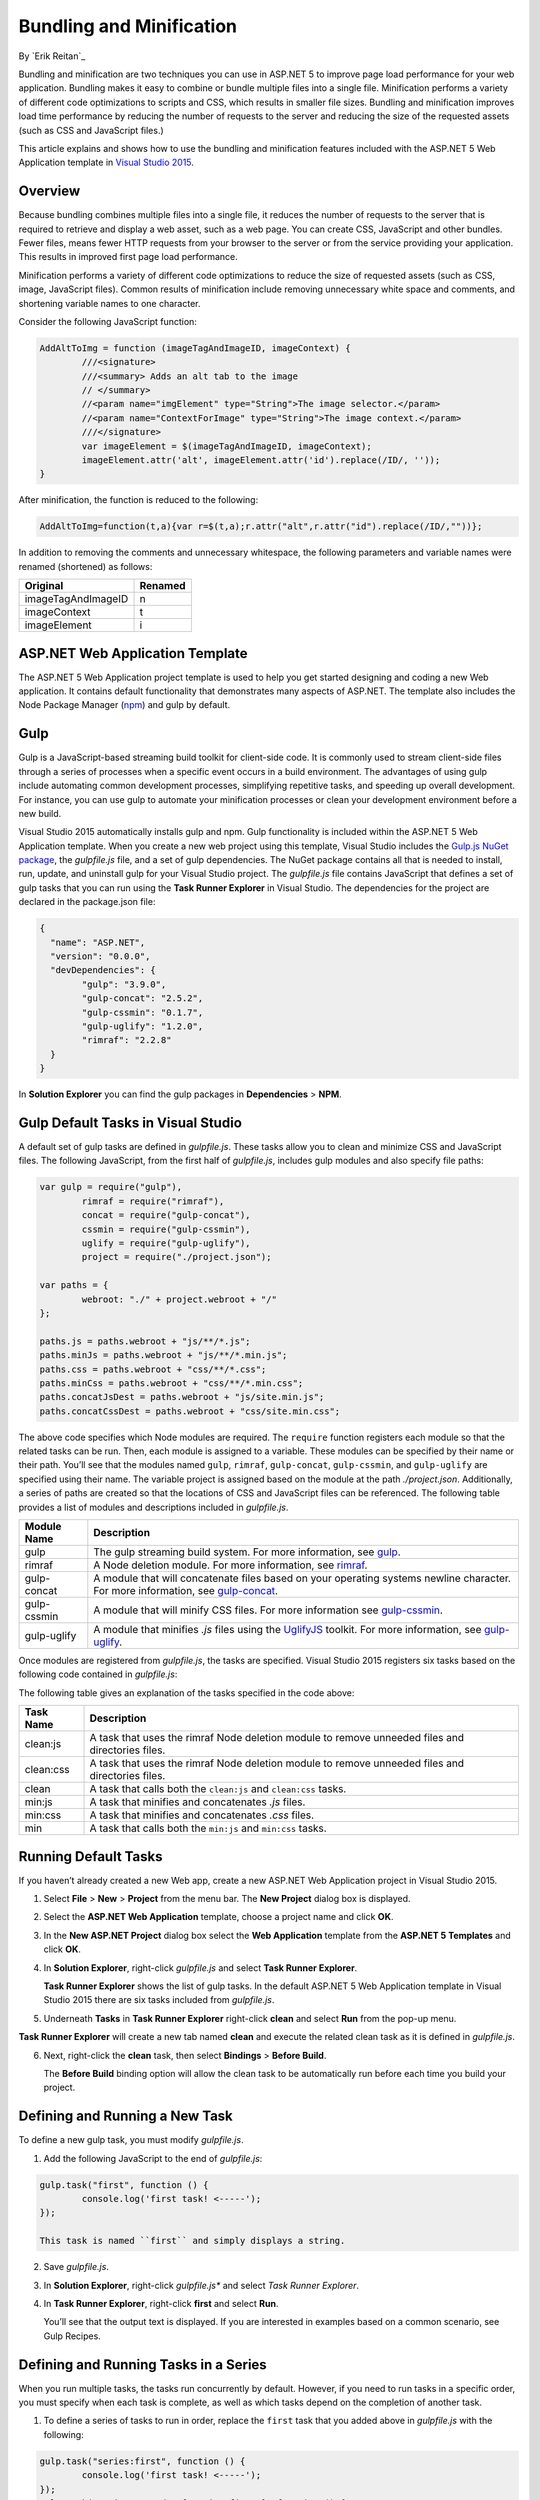 Bundling and Minification
=========================

By `Erik Reitan`_ 

Bundling and minification are two techniques you can use in ASP.NET 5 to improve page load performance for your web application. Bundling makes it easy to combine or bundle multiple files into a single file. Minification performs a variety of different code optimizations to scripts and CSS, which results in smaller file sizes. Bundling and minification improves load time performance by reducing the number of requests to the server and reducing the size of the requested assets (such as CSS and JavaScript files.)

This article explains and shows how to use the bundling and minification features included with the ASP.NET 5 Web Application template in `Visual Studio 2015 <http://go.microsoft.com/fwlink/?LinkId=517106>`_. 

Overview
--------
Because bundling combines multiple files into a single file, it reduces the number of requests to the server that is required to retrieve and display a web asset, such as a web page. You can create CSS, JavaScript and other bundles. Fewer files, means fewer HTTP requests from your browser to the server or from the service providing your application. This results in improved first page load performance.

Minification performs a variety of different code optimizations to reduce the size of requested assets (such as CSS, image, JavaScript files). Common results of minification include removing unnecessary white space and comments, and shortening variable names to one character. 

Consider the following JavaScript function:

.. code-block:: javascript

	AddAltToImg = function (imageTagAndImageID, imageContext) {
		///<signature>
		///<summary> Adds an alt tab to the image
		// </summary>
		//<param name="imgElement" type="String">The image selector.</param>
		//<param name="ContextForImage" type="String">The image context.</param>
		///</signature>
		var imageElement = $(imageTagAndImageID, imageContext);
		imageElement.attr('alt', imageElement.attr('id').replace(/ID/, ''));
	}

After minification, the function is reduced to the following:

.. code-block:: javascript

	AddAltToImg=function(t,a){var r=$(t,a);r.attr("alt",r.attr("id").replace(/ID/,""))};
	
In addition to removing the comments and unnecessary whitespace, the following parameters and variable names were renamed (shortened) as follows:

==================  =======  
Original            Renamed      
==================  =======  
imageTagAndImageID  n  
imageContext        t  
imageElement        i   
==================  =======  

ASP.NET Web Application Template 
--------------------------------
The ASP.NET 5 Web Application project template is used to help you get started designing and coding a new Web application. It contains default functionality that demonstrates many aspects of ASP.NET. The template also includes the Node Package Manager (`npm <https://www.npmjs.com/>`_) and gulp by default.

Gulp
----
Gulp is a JavaScript-based streaming build toolkit for client-side code. It is commonly used to stream client-side files through a series of processes when a specific event occurs in a build environment. The advantages of using gulp include automating common development processes, simplifying repetitive tasks, and speeding up overall development. For instance, you can use gulp to automate your minification processes or clean your development environment before a new build.

Visual Studio 2015 automatically installs gulp and npm. Gulp functionality is included within the ASP.NET 5 Web Application template. When you create a new web project using this template, Visual Studio includes the `Gulp.js NuGet package <https://github.com/koistya/nuget-gulp>`_, the *gulpfile.js* file, and a set of gulp dependencies. The NuGet package contains all that is needed to install, run, update, and uninstall gulp for your Visual Studio project. The *gulpfile.js* file contains JavaScript that defines a set of gulp tasks that you can run using the **Task Runner Explorer** in Visual Studio. The dependencies for the project are declared in the package.json file:

.. code-block:: javascript

	{
	  "name": "ASP.NET",
	  "version": "0.0.0",
	  "devDependencies": {
		"gulp": "3.9.0",
		"gulp-concat": "2.5.2",
		"gulp-cssmin": "0.1.7",
		"gulp-uglify": "1.2.0",
		"rimraf": "2.2.8"
	  }
	}

In **Solution Explorer** you can find the gulp packages in **Dependencies** > **NPM**. 

Gulp Default Tasks in Visual Studio
-----------------------------------
A default set of gulp tasks are defined in *gulpfile.js*. These tasks allow you to clean and minimize CSS and JavaScript files. The following JavaScript, from the first half of *gulpfile.js*, includes gulp modules and also specify file paths:

.. code-block:: javascript

	var gulp = require("gulp"),
		rimraf = require("rimraf"),
		concat = require("gulp-concat"),
		cssmin = require("gulp-cssmin"),
		uglify = require("gulp-uglify"),
		project = require("./project.json");

	var paths = {
		webroot: "./" + project.webroot + "/"
	};

	paths.js = paths.webroot + "js/**/*.js";
	paths.minJs = paths.webroot + "js/**/*.min.js";
	paths.css = paths.webroot + "css/**/*.css";
	paths.minCss = paths.webroot + "css/**/*.min.css";
	paths.concatJsDest = paths.webroot + "js/site.min.js";
	paths.concatCssDest = paths.webroot + "css/site.min.css";

The above code specifies which Node modules are required. The ``require`` function registers each module so that the related tasks can be run. Then, each module is assigned to a variable. These modules can be specified by their name or their path. You’ll see that the modules named ``gulp``, ``rimraf``, ``gulp-concat``, ``gulp-cssmin``, and ``gulp-uglify`` are specified using their name. The variable project is assigned based on the module at the path *./project.json*. Additionally, a series of paths are created so that the locations of CSS and JavaScript files can be referenced. The following table provides a list of modules and descriptions included in *gulpfile.js*.

=============  ===============================================================================================================================  
Module Name	   Description    
=============  ===============================================================================================================================  
gulp	       The gulp streaming build system. For more information, see `gulp <https://www.npmjs.com/package/gulp>`_.
rimraf	       A Node deletion module. For more information, see `rimraf <https://www.npmjs.com/package/rimraf>`_.
gulp-concat	   A module that will concatenate files based on your operating systems newline character. For more information, see `gulp-concat <https://www.npmjs.com/package/gulp-concat>`_.
gulp-cssmin	   A module that will minify CSS files. For more information see `gulp-cssmin <https://www.npmjs.com/package/gulp-cssmin>`_.
gulp-uglify	   A module that minifies *.js* files using the `UglifyJS <https://www.npmjs.com/package/gulp-cssmin>`_ toolkit. For more information, see `gulp-uglify <https://www.npmjs.com/package/gulp-uglify>`_. 
=============  =============================================================================================================================== 

Once modules are registered from *gulpfile.js*, the tasks are specified. Visual Studio 2015 registers six tasks based on the following code contained in *gulpfile.js*:

.. code-block:: javascript
	:emphasize-lines: 1,5,9,11,18,25

	gulp.task("clean:js", function (cb) {
		rimraf(paths.concatJsDest, cb);
	});

	gulp.task("clean:css", function (cb) {
		rimraf(paths.concatCssDest, cb);
	});

	gulp.task("clean", ["clean:js", "clean:css"]);

	gulp.task("min:js", function () {
		gulp.src([paths.js, "!" + paths.minJs], { base: "." })
			.pipe(concat(paths.concatJsDest))
			.pipe(uglify())
			.pipe(gulp.dest("."));
	});

	gulp.task("min:css", function () {
		gulp.src([paths.css, "!" + paths.minCss])
			.pipe(concat(paths.concatCssDest))
			.pipe(cssmin())
			.pipe(gulp.dest("."));
	});

	gulp.task("min", ["min:js", "min:css"]);

The following table gives an explanation of the tasks specified in the code above:

=============  ===============================================================================================================================  
Task Name	   Description    
=============  ===============================================================================================================================  
clean:js	   A task that uses the rimraf Node deletion module to remove unneeded files and directories files.
clean:css	   A task that uses the rimraf Node deletion module to remove unneeded files and directories files.
clean	       A task that calls both the ``clean:js`` and ``clean:css`` tasks.
min:js	       A task that minifies and concatenates *.js* files.
min:css	       A task that minifies and concatenates *.css* files.
min	           A task that calls both the ``min:js`` and ``min:css`` tasks.
=============  =============================================================================================================================== 

Running Default Tasks
---------------------

If you haven’t already created a new Web app, create a new ASP.NET Web Application project in Visual Studio 2015.

1.	Select **File** > **New** > **Project** from the menu bar. The **New Project** dialog box is displayed.

	.. image:: bundling-and-minification/_static/01-NewProjectDB.png
	
2.	Select the **ASP.NET Web Application** template, choose a project name and click **OK**.
3.	In the **New ASP.NET Project** dialog box select the **Web Application** template from the **ASP.NET 5 Templates** and click **OK**.
4.	In **Solution Explorer**, right-click *gulpfile.js* and select **Task Runner Explorer**. 

	.. image:: bundling-and-minification/_static/02-SolutionExplorer-TaskRunnerExplorer.png
	
	**Task Runner Explorer** shows the list of gulp tasks. In the default ASP.NET 5 Web Application template in Visual Studio 2015 there are six tasks included from *gulpfile.js*.

	.. image:: bundling-and-minification/_static/03-TaskRunnerExplorer.png 

5.	Underneath **Tasks** in **Task Runner Explorer** right-click **clean** and select **Run** from the pop-up menu.

	.. image:: bundling-and-minification/_static/04-TaskRunner-clean.png 

**Task Runner Explorer** will create a new tab named **clean** and execute the related clean task as it is defined in *gulpfile.js*.

6.	Next, right-click the **clean** task, then select **Bindings** > **Before Build**.

 	.. image:: bundling-and-minification/_static/05-TaskRunner-BeforeBuild.png 

	The **Before Build** binding option will allow the clean task to be automatically run before each time you build your project.

Defining and Running a New Task
-------------------------------

To define a new gulp task, you must modify *gulpfile.js*.
 
1.	Add the following JavaScript to the end of *gulpfile.js*:

.. code-block:: javascript

	gulp.task("first", function () {
		console.log('first task! <-----');
	});
	
	This task is named ``first`` and simply displays a string. 
2.	Save *gulpfile.js*.
3.	In **Solution Explorer**, right-click *gulpfile.js** and select *Task Runner Explorer*. 
4.	In **Task Runner Explorer**, right-click **first** and select **Run**.

	.. image:: bundling-and-minification/_static/06-TaskRunner-First.png 

	You’ll see that the output text is displayed. If you are interested in examples based on a common scenario, see Gulp Recipes.

Defining and Running Tasks in a Series
--------------------------------------
When you run multiple tasks, the tasks run concurrently by default. However, if you need to run tasks in a specific order, you must specify when each task is complete, as well as which tasks depend on the completion of another task. 

1.	To define a series of tasks to run in order, replace the ``first`` task that you added above in *gulpfile.js* with the following:

.. code-block:: javascript

	gulp.task("series:first", function () {
		console.log('first task! <-----');
	});
	gulp.task("series:second", ["series:first"], function () {
		console.log('second task! <-----');
	});
	gulp.task("series", ["series:first", "series:second"], function () {});

	You now have three tasks: ``series:first``, ``series:second``, and ``series``. The ``series:second`` task includes a second parameter that specifies an array of tasks that must be run and completed before the ``series:second`` task will run.  As specified in the code above, only the ``series:first`` task must be completed before the ``series:second`` task will run.	

2.	Save *gulpfile.js*.
3.	In **Solution Explorer**, right-click *gulpfile.js* and select **Task Runner Explorer** if it isn’t already open. 
4.	In **Task Runner Explorer**, right-click **series** and select **Run**.

	.. image:: bundling-and-minification/_static/07-TaskRunner-Series.png 
 
IntelliSense
------------
IntelliSense provides code completion, parameter info and other features to help you author code more productively and with fewer errors. Gulp tasks are written in JavaScript, therefore you can use IntelliSense to help code. As you work with JavaScript, IntelliSense lists the objects, functions, properties, and parameters that are available based on your current context. You can select a coding option from the pop-up list provided by IntelliSense to complete the code.

	.. image:: bundling-and-minification/_static/08-IntelliSense.png 

	For more information about IntelliSense, see `JavaScript IntelliSense <https://msdn.microsoft.com/en-us/library/bb385682.aspx>`_.
	
Development, Staging, and Production Environments
-------------------------------------------------

When you use gulp to optimize your client-side files for staging and production, the processed files are saved to a local staging and production location. The *_Layout.cshtml* file uses the **environment** tag to provide two different versions of CSS files. One version of CSS files is for development and the other version is for both staging and production. In Visual Studio 2015, when you change the **ASPNET_ENV** environment variable to ``Production``, Visual Studio will build the Web app and link to the minimized CSS files. The following markup shows the **environment** tags containing link tags to the ``Development`` CSS files and the minimized ``Staging, Production`` CSS files.

.. code-block:: javascript

	<environment names="Development">
		<link rel="stylesheet" href="~/lib/bootstrap/dist/css/bootstrap.css" />
		<link rel="stylesheet" href="~/lib/bootstrap-touch-carousel/dist/css/bootstrap-touch-carousel.css" />
		<link rel="stylesheet" href="~/css/site.css" />
	</environment>
	<environment names="Staging,Production">
		<link rel="stylesheet" href="//ajax.aspnetcdn.com/ajax/bootstrap/3.0.0/css/bootstrap.min.css"
				asp-fallback-href="~/lib/bootstrap/css/bootstrap.min.css"
				asp-fallback-test-class="hidden" asp-fallback-test-property="visibility" asp-fallback-test-value="hidden" />
		<link rel="stylesheet" href="//ajax.aspnetcdn.com/ajax/bootstrap-touch-carousel/0.8.0/css/bootstrap-touch-carousel.css"
				asp-fallback-href="~/lib/bootstrap-touch-carousel/css/bootstrap-touch-carousel.css"
				asp-fallback-test-class="carousel-caption" asp-fallback-test-property="display" asp-fallback-test-value="none" />
		<link rel="stylesheet" href="~/css/site.css" asp-file-version="true" />
	</environment>
	
Switching Between Environments
------------------------------

To switch between compiling for different environments, you can change the ASPNET_ENV environment variable. 
1.	In **Task Runner Explorer**, verify that the **min** task has been set to occur **Before Build**.
2.	In **Solution Explorer**, right-click the project name and select **Properties**.
	The property sheet for the Web app is displayed.
3.	Set the value of the **ASPNET_ENV** environment variable to ``Production``.
4.	Press **F5** to run the application in a browser.
5.	In the browser window, right-click the page and select **View Source** to see the html for the page.
	You will notice that the stylesheet links point to the minified CSS files.
6.	Close the browser to stop the Web app.
7.	In Visual Studio, return to the property sheet for the Web app and change the **ASPNET_ENV** environment variable back to ``Development``.
8.	Press **F5** to run the application in a browser again.
9.	In the browser window, right-click the page and select **View Source** to see the html for the page.
	You will notice that the stylesheet links point to the full version of the CSS files.
	
	For more information related to Visual Studio 2015 environments, see `Working with Multiple Environments <http://docs.asp.net/en/latest/fundamentals/environments.html>`_.
	
Task and Module Details
-----------------------
A gulp task is registered with a function name.  You can specify dependencies if other tasks must run before the current task. Additional functions allow you to run and watch the gulp tasks, as well as set the source (src) and destination (dest) of the files that you are modifying. The following are the primary gulp functions:

•	gulp.task(name[, deps], fn) { }
•	gulp.run(tasks) { }
•	gulp.watch(glob [, opts], tasks) { }
•	gulp.src(globs[, options]) { }
•	gulp.dest(path[, options]) { } 

For additional gulp API reference information, see `Gulp Docs API <https://github.com/gulpjs/gulp/blob/master/docs/API.md>`_. 

Gulp Recipes
------------
The gulp community provides gulp `recipes <https://github.com/gulpjs/gulp/blob/master/docs/recipes/README.md>`_. These recipes are common scenarios to accomplish gulp tasks. 

Summary
-------
Bundling and minification are two techniques you can use in ASP.NET 5 to improve performance. Bundling and minification primarily improve the first page request load time. Once a webpage has been requested, the browser caches the assets (JavaScript, CSS, and images files), so bundling and minification won’t provide any performance boost when requesting the same same assets more than once. If you don’t set the expires header correctly on your assets, and you don’t use bundling and minification, the browsers freshness heuristics will mark the assets as stale after a few days and the browser will require a validation request for each asset, which will degrade performance.

Gulp is a JavaScript-based streaming build toolkit that can be used for bundling and minification. Visual Studio 2015 automatically installs gulp along with a set of gulp tasks. Gulp is maintained on `GitHub <https://github.com/gulpjs/gulp>`_. For additional information about gulp, see the `Gulp Documentation <https://github.com/gulpjs/gulp/blob/master/docs/README.md>`_ on GitHub.
